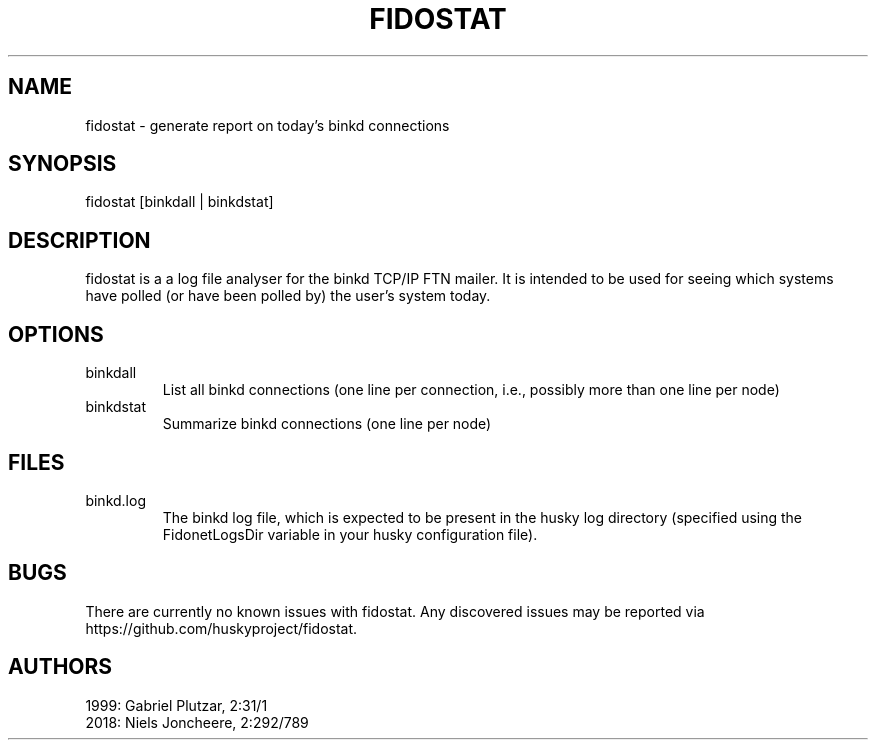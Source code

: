 .TH FIDOSTAT 1 "Log file analyser for binkd" "February 2018" "Log file analyser for binkd"
.SH NAME
fidostat \- generate report on today's binkd connections
.SH SYNOPSIS
fidostat [binkdall | binkdstat]
.SH DESCRIPTION
fidostat is a a log file analyser for the binkd TCP/IP FTN mailer. It is intended to be used for seeing which systems have polled (or have been polled by) the user's system today.
.SH OPTIONS
.IP binkdall
List all binkd connections (one line per connection, i.e., possibly more than one line per node)
.IP binkdstat
Summarize binkd connections (one line per node)
.SH FILES
.IP binkd.log
The binkd log file, which is expected to be present in the husky log directory (specified using the FidonetLogsDir variable in your husky configuration file).
.SH BUGS
There are currently no known issues with fidostat. Any discovered issues may be reported via https://github.com/huskyproject/fidostat.
.SH AUTHORS
1999: Gabriel Plutzar, 2:31/1
.br
2018: Niels Joncheere, 2:292/789

